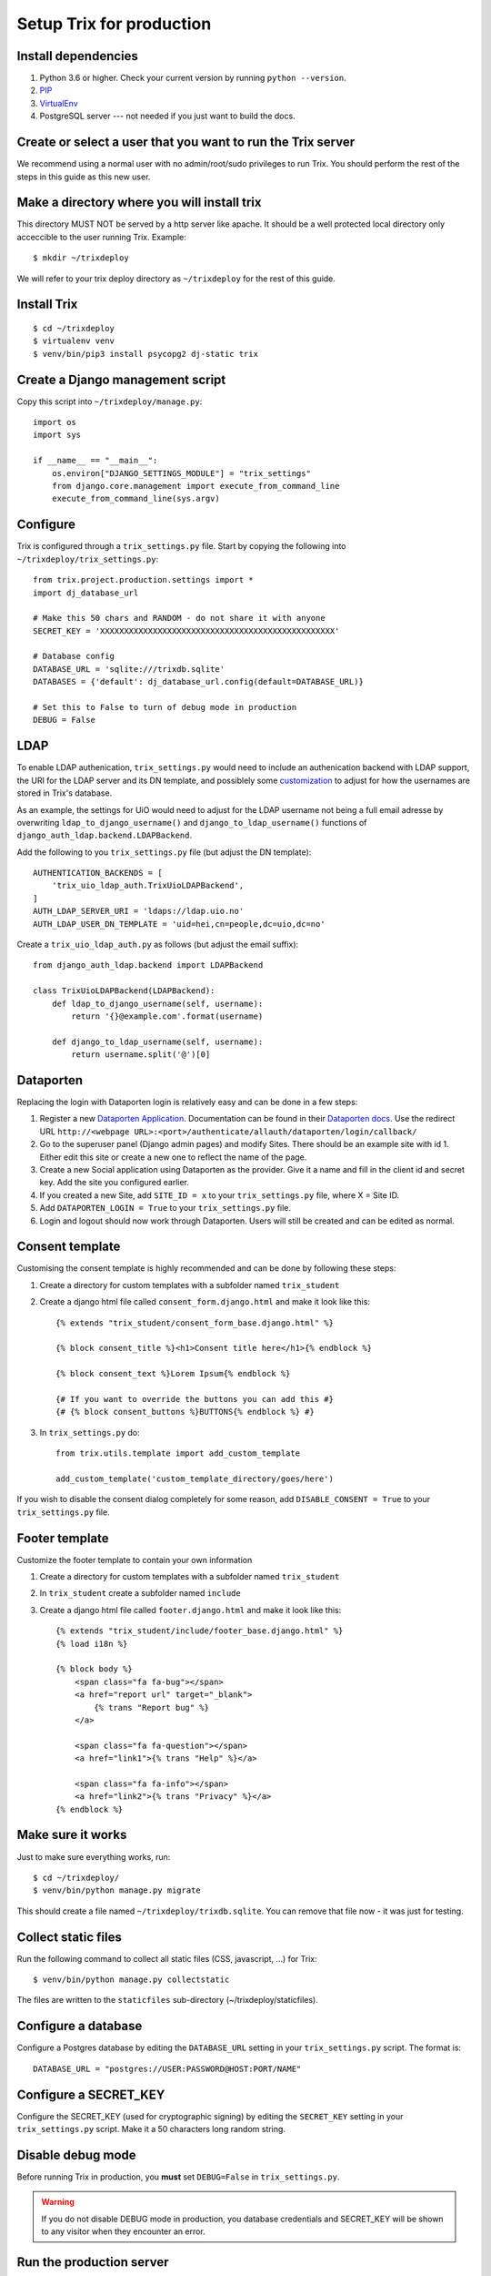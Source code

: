 #########################
Setup Trix for production
#########################


********************
Install dependencies
********************
#. Python 3.6 or higher. Check your current version by running ``python --version``.
#. PIP_
#. VirtualEnv_
#. PostgreSQL server --- not needed if you just want to build the docs.


************************************************************
Create or select a user that you want to run the Trix server
************************************************************
We recommend using a normal user with no admin/root/sudo privileges to run Trix.
You should perform the rest of the steps in this guide as this new user.


********************************************
Make a directory where you will install trix
********************************************
This directory MUST NOT be served by a http server like apache. It should be a well protected
local directory only acceccible to the user running Trix. Example::

    $ mkdir ~/trixdeploy

We will refer to your trix deploy directory as ``~/trixdeploy`` for the rest of this guide.



************
Install Trix
************
::

    $ cd ~/trixdeploy
    $ virtualenv venv
    $ venv/bin/pip3 install psycopg2 dj-static trix


*********************************
Create a Django management script
*********************************
Copy this script into ``~/trixdeploy/manage.py``::

    import os
    import sys

    if __name__ == "__main__":
        os.environ["DJANGO_SETTINGS_MODULE"] = "trix_settings"
        from django.core.management import execute_from_command_line
        execute_from_command_line(sys.argv)


*********
Configure
*********
Trix is configured through a ``trix_settings.py`` file. Start by copying the following into
``~/trixdeploy/trix_settings.py``::

    from trix.project.production.settings import *
    import dj_database_url

    # Make this 50 chars and RANDOM - do not share it with anyone
    SECRET_KEY = 'XXXXXXXXXXXXXXXXXXXXXXXXXXXXXXXXXXXXXXXXXXXXXXXXX'

    # Database config
    DATABASE_URL = 'sqlite:///trixdb.sqlite'
    DATABASES = {'default': dj_database_url.config(default=DATABASE_URL)}

    # Set this to False to turn of debug mode in production
    DEBUG = False

****
LDAP
****
To enable LDAP authenication, ``trix_settings.py`` would need to include an authenication backend
with LDAP support, the URI for the LDAP server and its DN template, and possiblely some
`customization <https://django-auth-ldap.readthedocs.io/en/latest/authentication.html#customizing-authentication>`_
to adjust for how the usernames are stored in Trix's database.

As an example, the settings for UiO would need to adjust for the LDAP username not being a full
email adresse by overwriting ``ldap_to_django_username()`` and ``django_to_ldap_username()``
functions of ``django_auth_ldap.backend.LDAPBackend``.

Add the following to you ``trix_settings.py`` file (but adjust the DN template)::

    AUTHENTICATION_BACKENDS = [
        'trix_uio_ldap_auth.TrixUioLDAPBackend',
    ]
    AUTH_LDAP_SERVER_URI = 'ldaps://ldap.uio.no'
    AUTH_LDAP_USER_DN_TEMPLATE = 'uid=hei,cn=people,dc=uio,dc=no'

Create a ``trix_uio_ldap_auth.py`` as follows (but adjust the email suffix)::

    from django_auth_ldap.backend import LDAPBackend

    class TrixUioLDAPBackend(LDAPBackend):
        def ldap_to_django_username(self, username):
            return '{}@example.com'.format(username)

        def django_to_ldap_username(self, username):
            return username.split('@')[0]



***********
Dataporten
***********
Replacing the login with Dataporten login is relatively easy and can be done in a few steps:

#. Register a new `Dataporten Application <https://dashboard.dataporten.no/>`_. Documentation can be found in their `Dataporten docs <https://docs.feide.no/developer_oauth/register_and_manage_applications/getting_started_app_developers.html>`_. Use the redirect URL ``http://<webpage URL>:<port>/authenticate/allauth/dataporten/login/callback/``
#. Go to the superuser panel (Django admin pages) and modify Sites. There should be an example site with id 1. Either edit this site or create a new one to reflect the name of the page.
#. Create a new Social application using Dataporten as the provider. Give it a name and fill in the client id and secret key. Add the site you configured earlier.
#. If you created a new Site, add ``SITE_ID = x`` to your ``trix_settings.py`` file, where X = Site ID.
#. Add ``DATAPORTEN_LOGIN = True`` to your ``trix_settings.py`` file.
#. Login and logout should now work through Dataporten. Users will still be created and can be edited as normal.


****************
Consent template
****************
Customising the consent template is highly recommended and can be done by following these steps:

#. Create a directory for custom templates with a subfolder named ``trix_student``
#. Create a django html file called ``consent_form.django.html`` and make it look like this::

    {% extends "trix_student/consent_form_base.django.html" %}

    {% block consent_title %}<h1>Consent title here</h1>{% endblock %}

    {% block consent_text %}Lorem Ipsum{% endblock %}

    {# If you want to override the buttons you can add this #}
    {# {% block consent_buttons %}BUTTONS{% endblock %} #}


#. In ``trix_settings.py`` do::

    from trix.utils.template import add_custom_template

    add_custom_template('custom_template_directory/goes/here')

If you wish to disable the consent dialog completely for some reason, add ``DISABLE_CONSENT = True``
to your ``trix_settings.py`` file.


****************
Footer template
****************
Customize the footer template to contain your own information

#. Create a directory for custom templates with a subfolder named ``trix_student``
#. In ``trix_student`` create a subfolder named ``include``
#. Create a django html file called ``footer.django.html`` and make it look like this::

    {% extends "trix_student/include/footer_base.django.html" %}
    {% load i18n %}

    {% block body %}
        <span class="fa fa-bug"></span>
        <a href="report url" target="_blank">
            {% trans "Report bug" %}
        </a>

        <span class="fa fa-question"></span>
        <a href="link1">{% trans "Help" %}</a>

        <span class="fa fa-info"></span>
        <a href="link2">{% trans "Privacy" %}</a>
    {% endblock %}


******************
Make sure it works
******************
Just to make sure everything works, run::

    $ cd ~/trixdeploy/
    $ venv/bin/python manage.py migrate

This should create a file named ``~/trixdeploy/trixdb.sqlite``. You can remove that file now - it was just for testing.


********************
Collect static files
********************
Run the following command to collect all static files (CSS, javascript, ...) for Trix::

    $ venv/bin/python manage.py collectstatic

The files are written to the ``staticfiles`` sub-directory (~/trixdeploy/staticfiles).


********************
Configure a database
********************
Configure a Postgres database by editing the ``DATABASE_URL`` setting in your ``trix_settings.py`` script.
The format is::

    DATABASE_URL = "postgres://USER:PASSWORD@HOST:PORT/NAME"


**********************
Configure a SECRET_KEY
**********************
Configure the SECRET_KEY (used for cryptographic signing) by editing the ``SECRET_KEY`` setting in your
``trix_settings.py`` script. Make it a 50 characters long random string.


******************
Disable debug mode
******************
Before running Trix in production, you **must** set ``DEBUG=False`` in ``trix_settings.py``.

.. warning::

    If you do not disable DEBUG mode in production, you database credentials and SECRET_KEY
    will be shown to any visitor when they encounter an error.


*************************
Run the production server
*************************
::

    $ DJANGO_SETTINGS_MODULE=trix_settings venv/bin/gunicorn trix.project.production.wsgi -b 0.0.0.0:8000 --workers=12 --preload

You can adjust the number of worker threads in the ``--workers`` argument,
and the port number in the ``-b`` argument. You can run this on port 80,
but if you want to have SSL support, you will need to use a HTTP proxy
server like Apache og Nginx.


.. _PIP: https://pip.pypa.io
.. _VirtualEnv: https://virtualenv.pypa.io
